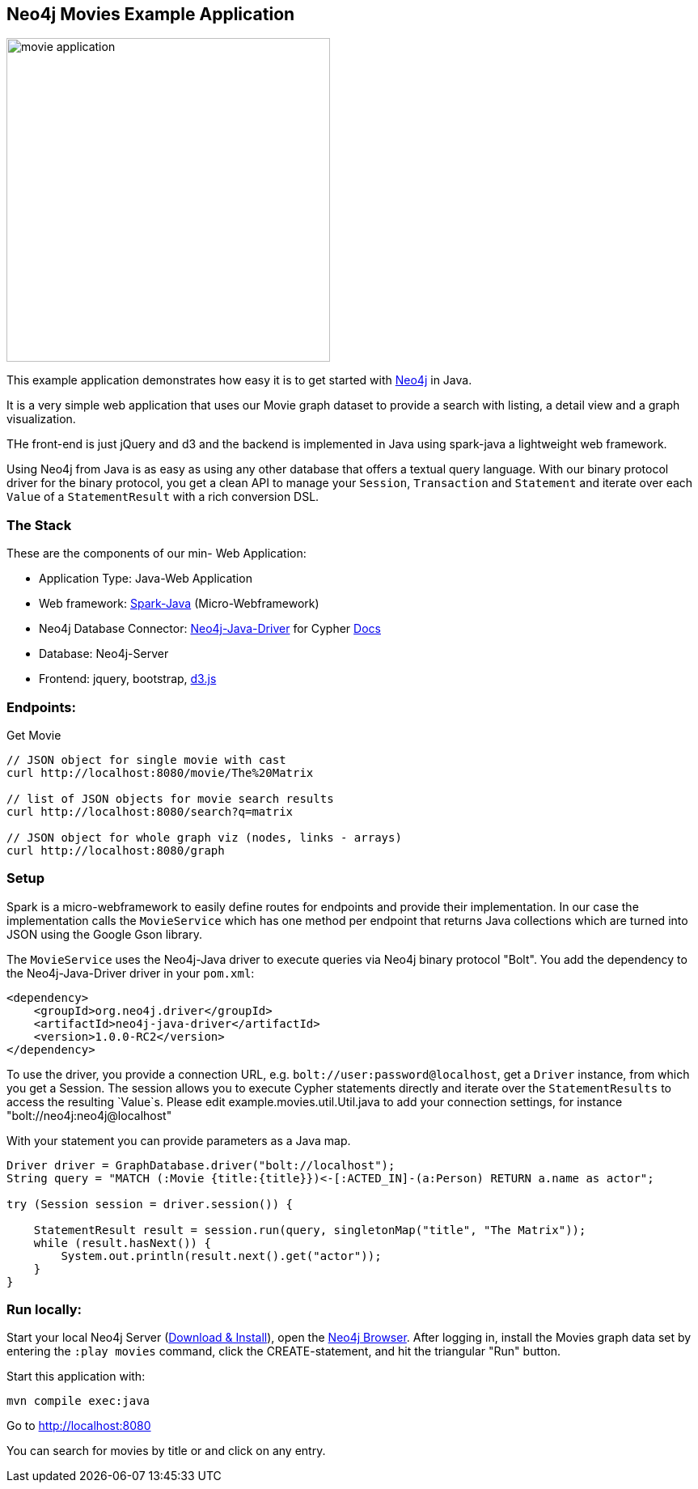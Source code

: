== Neo4j Movies Example Application

image::http://dev.assets.neo4j.com.s3.amazonaws.com/wp-content/uploads/movie_application.png[float=right,width=400]

This example application demonstrates how easy it is to get started with http://neo4j.com/developer[Neo4j] in Java.

It is a very simple web application that uses our Movie graph dataset to provide a search with listing, a detail view and a graph visualization.

THe front-end is just jQuery and d3 and the backend is implemented in Java using spark-java a lightweight web framework.

Using Neo4j from Java is as easy as using any other database that offers a textual query language.
With our binary protocol driver for the binary protocol, you get a clean API to manage your `Session`, `Transaction` and `Statement` and iterate over each `Value` of a `StatementResult` with a rich conversion DSL.

=== The Stack

These are the components of our min- Web Application:

* Application Type:         Java-Web Application
* Web framework:            http://www.sparkjava.com/[Spark-Java] (Micro-Webframework)
* Neo4j Database Connector: https://github.com/neo4j/neo4j-java-driver[Neo4j-Java-Driver] for Cypher http://neo4j.com/docs/developer-manual/current/#driver-manual-index[Docs]
* Database:                 Neo4j-Server
* Frontend:                 jquery, bootstrap, http://d3js.org/[d3.js]

=== Endpoints:

Get Movie

----
// JSON object for single movie with cast
curl http://localhost:8080/movie/The%20Matrix

// list of JSON objects for movie search results
curl http://localhost:8080/search?q=matrix

// JSON object for whole graph viz (nodes, links - arrays)
curl http://localhost:8080/graph
----

=== Setup

Spark is a micro-webframework to easily define routes for endpoints and provide their implementation.
In our case the implementation calls the `MovieService` which has one method per endpoint that returns Java collections
which are turned into JSON using the Google Gson library.

The `MovieService` uses the Neo4j-Java driver to execute queries via Neo4j binary protocol "Bolt".
You add the dependency to the Neo4j-Java-Driver driver in your `pom.xml`:

[source,xml]
----
<dependency>
    <groupId>org.neo4j.driver</groupId>
    <artifactId>neo4j-java-driver</artifactId>
    <version>1.0.0-RC2</version>
</dependency>
----

To use the driver, you provide a connection URL, e.g. `bolt://user:password@localhost`, get a `Driver` instance, from which you get a Session.
The session allows you to execute Cypher statements directly and iterate over the `StatementResults` to access the resulting `Value`s.
Please edit example.movies.util.Util.java to add your connection settings, for instance "bolt://neo4j:neo4j@localhost"

With your statement you can provide parameters as a Java map.

[source,java]
----
Driver driver = GraphDatabase.driver("bolt://localhost");
String query = "MATCH (:Movie {title:{title}})<-[:ACTED_IN]-(a:Person) RETURN a.name as actor";

try (Session session = driver.session()) {

    StatementResult result = session.run(query, singletonMap("title", "The Matrix"));
    while (result.hasNext()) {
        System.out.println(result.next().get("actor"));
    }
}
----

=== Run locally:

Start your local Neo4j Server (http://neo4j.com/download[Download & Install]), open the http://localhost:7474[Neo4j Browser].
After logging in, install the Movies graph data set by entering the `:play movies` command, click the CREATE-statement, and hit the triangular "Run" button.

Start this application with:

[source,shell]
----
mvn compile exec:java
----

Go to http://localhost:8080

You can search for movies by title or and click on any entry.
